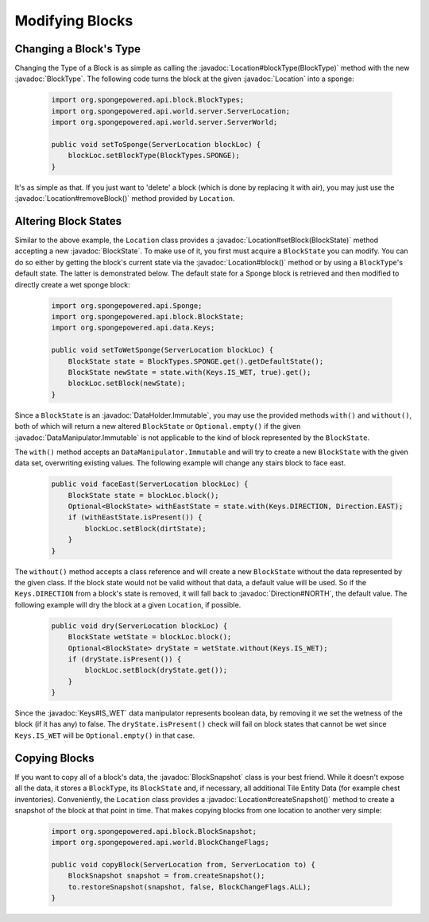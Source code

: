 ================
Modifying Blocks
================

.. javadoc-import::
    org.spongepowered.api.block.BlockSnapshot
    org.spongepowered.api.block.BlockState
    org.spongepowered.api.block.BlockType
    org.spongepowered.api.data.type.DirtTypes
    org.spongepowered.api.world.Location
    org.spongepowered.api.world.server.ServerLocation
    org.spongepowered.api.data.DataManipulator
    org.spongepowered.api.data.DataManipulator.Immutable
    org.spongepowered.api.data.DataHolder
    org.spongepowered.api.data.DataHolder.Immutable
    org.spongepowered.api.util.Direction
    org.spongepowered.api.data.Keys

Changing a Block's Type
~~~~~~~~~~~~~~~~~~~~~~~

Changing the Type of a Block is as simple as calling the :javadoc:`Location#blockType(BlockType)` method with
the new :javadoc:`BlockType`. The following code turns the block at the given :javadoc:`Location` into a
sponge:

 .. code-block:: java

    import org.spongepowered.api.block.BlockTypes;
    import org.spongepowered.api.world.server.ServerLocation;
    import org.spongepowered.api.world.server.ServerWorld;

    public void setToSponge(ServerLocation blockLoc) {
        blockLoc.setBlockType(BlockTypes.SPONGE);
    }

It's as simple as that. If you just want to 'delete' a block (which is done by replacing it with air), you may just
use the :javadoc:`Location#removeBlock()` method provided by ``Location``.

Altering Block States
~~~~~~~~~~~~~~~~~~~~~

Similar to the above example, the ``Location`` class provides a :javadoc:`Location#setBlock(BlockState)` method
accepting a new :javadoc:`BlockState`. To make use of it, you first must acquire a ``BlockState`` you can modify. You
can do so either by getting the block's current state via the :javadoc:`Location#block()` method or by using a
``BlockType``\ 's default state. The latter is demonstrated below. The default state for a Sponge block is retrieved
and then modified to directly create a wet sponge block:

 .. code-block:: java

    import org.spongepowered.api.Sponge;
    import org.spongepowered.api.block.BlockState;
    import org.spongepowered.api.data.Keys;

    public void setToWetSponge(ServerLocation blockLoc) {
        BlockState state = BlockTypes.SPONGE.get().getDefaultState();
        BlockState newState = state.with(Keys.IS_WET, true).get();
        blockLoc.setBlock(newState);
    }

Since a ``BlockState`` is an :javadoc:`DataHolder.Immutable`, you may use the provided methods ``with()`` and
``without()``, both of which will return a new altered ``BlockState`` or ``Optional.empty()`` if the given
:javadoc:`DataManipulator.Immutable` is not applicable to the kind of block represented by the ``BlockState``.

The ``with()`` method accepts an ``DataManipulator.Immutable`` and will try to create a new ``BlockState`` with the
given data set, overwriting existing values. The following example will change any stairs block to face east.

 .. code-block:: java

    public void faceEast(ServerLocation blockLoc) {
        BlockState state = blockLoc.block();
        Optional<BlockState> withEastState = state.with(Keys.DIRECTION, Direction.EAST);
        if (withEastState.isPresent()) {
            blockLoc.setBlock(dirtState);
        }
    }

The ``without()`` method accepts a class reference and will create a new ``BlockState`` without the data
represented by the given class. If the block state would not be valid without that data, a default value will be used.
So if the ``Keys.DIRECTION`` from a block's state is removed, it will fall back to :javadoc:`Direction#NORTH`, 
the default value. 
The following example will dry the block at a given ``Location``, if possible.

 .. code-block:: java

    public void dry(ServerLocation blockLoc) {
        BlockState wetState = blockLoc.block();
        Optional<BlockState> dryState = wetState.without(Keys.IS_WET);
        if (dryState.isPresent()) {
            blockLoc.setBlock(dryState.get());
        }
    }

Since the :javadoc:`Keys#IS_WET` data manipulator represents boolean data, by removing it we set the wetness of the block
(if it has any) to false. The ``dryState.isPresent()`` check will fail on block states that cannot be wet since
``Keys.IS_WET`` will be ``Optional.empty()`` in that case.

Copying Blocks
~~~~~~~~~~~~~~

If you want to copy all of a block's data, the :javadoc:`BlockSnapshot` class is your best friend. While it doesn't
expose all the data, it stores a ``BlockType``, its ``BlockState`` and, if necessary, all additional Tile Entity Data
(for example chest inventories). Conveniently, the ``Location`` class provides a :javadoc:`Location#createSnapshot()`
method to create a snapshot of the block at that point in time. That makes copying blocks from one location to another
very simple:

 .. code-block:: java

    import org.spongepowered.api.block.BlockSnapshot;
    import org.spongepowered.api.world.BlockChangeFlags;

    public void copyBlock(ServerLocation from, ServerLocation to) {
        BlockSnapshot snapshot = from.createSnapshot();
        to.restoreSnapshot(snapshot, false, BlockChangeFlags.ALL);
    }

